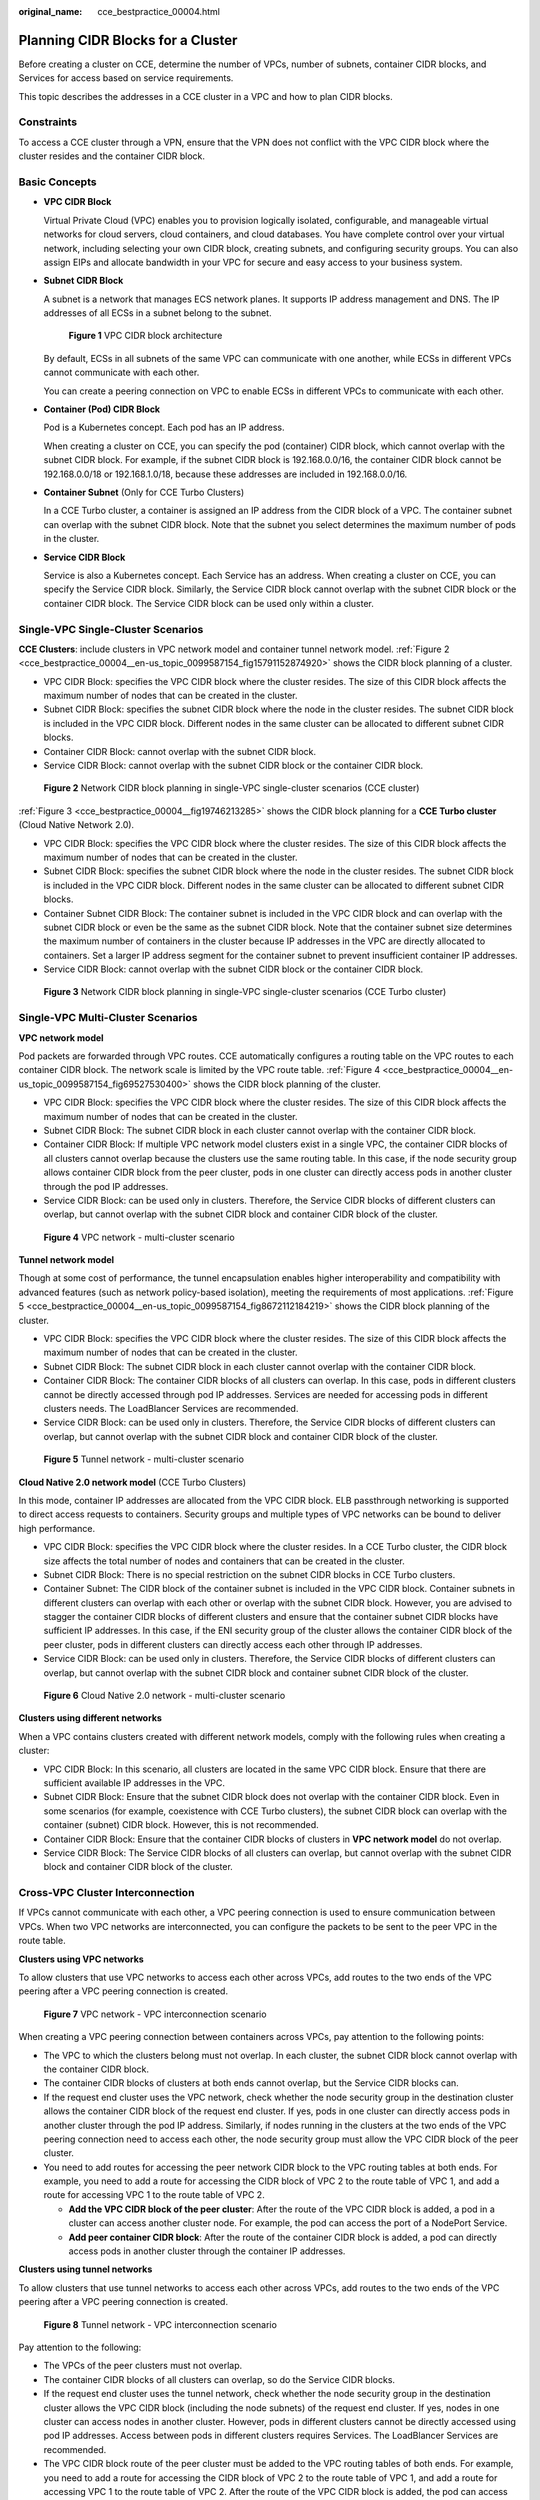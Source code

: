 :original_name: cce_bestpractice_00004.html

.. _cce_bestpractice_00004:

Planning CIDR Blocks for a Cluster
==================================

Before creating a cluster on CCE, determine the number of VPCs, number of subnets, container CIDR blocks, and Services for access based on service requirements.

This topic describes the addresses in a CCE cluster in a VPC and how to plan CIDR blocks.

Constraints
-----------

To access a CCE cluster through a VPN, ensure that the VPN does not conflict with the VPC CIDR block where the cluster resides and the container CIDR block.

Basic Concepts
--------------

-  **VPC CIDR Block**

   Virtual Private Cloud (VPC) enables you to provision logically isolated, configurable, and manageable virtual networks for cloud servers, cloud containers, and cloud databases. You have complete control over your virtual network, including selecting your own CIDR block, creating subnets, and configuring security groups. You can also assign EIPs and allocate bandwidth in your VPC for secure and easy access to your business system.

-  **Subnet CIDR Block**

   A subnet is a network that manages ECS network planes. It supports IP address management and DNS. The IP addresses of all ECSs in a subnet belong to the subnet.


   .. figure:: /_static/images/en-us_image_0000002101596649.png
      :alt: **Figure 1** VPC CIDR block architecture

      **Figure 1** VPC CIDR block architecture

   By default, ECSs in all subnets of the same VPC can communicate with one another, while ECSs in different VPCs cannot communicate with each other.

   You can create a peering connection on VPC to enable ECSs in different VPCs to communicate with each other.

-  **Container (Pod) CIDR Block**

   Pod is a Kubernetes concept. Each pod has an IP address.

   When creating a cluster on CCE, you can specify the pod (container) CIDR block, which cannot overlap with the subnet CIDR block. For example, if the subnet CIDR block is 192.168.0.0/16, the container CIDR block cannot be 192.168.0.0/18 or 192.168.1.0/18, because these addresses are included in 192.168.0.0/16.

-  **Container Subnet** (Only for CCE Turbo Clusters)

   In a CCE Turbo cluster, a container is assigned an IP address from the CIDR block of a VPC. The container subnet can overlap with the subnet CIDR block. Note that the subnet you select determines the maximum number of pods in the cluster.

-  **Service CIDR Block**

   Service is also a Kubernetes concept. Each Service has an address. When creating a cluster on CCE, you can specify the Service CIDR block. Similarly, the Service CIDR block cannot overlap with the subnet CIDR block or the container CIDR block. The Service CIDR block can be used only within a cluster.

Single-VPC Single-Cluster Scenarios
-----------------------------------

**CCE Clusters**: include clusters in VPC network model and container tunnel network model. :ref:`Figure 2 <cce_bestpractice_00004__en-us_topic_0099587154_fig15791152874920>` shows the CIDR block planning of a cluster.

-  VPC CIDR Block: specifies the VPC CIDR block where the cluster resides. The size of this CIDR block affects the maximum number of nodes that can be created in the cluster.
-  Subnet CIDR Block: specifies the subnet CIDR block where the node in the cluster resides. The subnet CIDR block is included in the VPC CIDR block. Different nodes in the same cluster can be allocated to different subnet CIDR blocks.
-  Container CIDR Block: cannot overlap with the subnet CIDR block.
-  Service CIDR Block: cannot overlap with the subnet CIDR block or the container CIDR block.

.. _cce_bestpractice_00004__en-us_topic_0099587154_fig15791152874920:

.. figure:: /_static/images/en-us_image_0000002101678157.png
   :alt: **Figure 2** Network CIDR block planning in single-VPC single-cluster scenarios (CCE cluster)

   **Figure 2** Network CIDR block planning in single-VPC single-cluster scenarios (CCE cluster)

:ref:`Figure 3 <cce_bestpractice_00004__fig19746213285>` shows the CIDR block planning for a **CCE Turbo cluster** (Cloud Native Network 2.0).

-  VPC CIDR Block: specifies the VPC CIDR block where the cluster resides. The size of this CIDR block affects the maximum number of nodes that can be created in the cluster.
-  Subnet CIDR Block: specifies the subnet CIDR block where the node in the cluster resides. The subnet CIDR block is included in the VPC CIDR block. Different nodes in the same cluster can be allocated to different subnet CIDR blocks.
-  Container Subnet CIDR Block: The container subnet is included in the VPC CIDR block and can overlap with the subnet CIDR block or even be the same as the subnet CIDR block. Note that the container subnet size determines the maximum number of containers in the cluster because IP addresses in the VPC are directly allocated to containers. Set a larger IP address segment for the container subnet to prevent insufficient container IP addresses.
-  Service CIDR Block: cannot overlap with the subnet CIDR block or the container CIDR block.

.. _cce_bestpractice_00004__fig19746213285:

.. figure:: /_static/images/en-us_image_0000002065638086.png
   :alt: **Figure 3** Network CIDR block planning in single-VPC single-cluster scenarios (CCE Turbo cluster)

   **Figure 3** Network CIDR block planning in single-VPC single-cluster scenarios (CCE Turbo cluster)

Single-VPC Multi-Cluster Scenarios
----------------------------------

**VPC network model**

Pod packets are forwarded through VPC routes. CCE automatically configures a routing table on the VPC routes to each container CIDR block. The network scale is limited by the VPC route table. :ref:`Figure 4 <cce_bestpractice_00004__en-us_topic_0099587154_fig69527530400>` shows the CIDR block planning of the cluster.

-  VPC CIDR Block: specifies the VPC CIDR block where the cluster resides. The size of this CIDR block affects the maximum number of nodes that can be created in the cluster.
-  Subnet CIDR Block: The subnet CIDR block in each cluster cannot overlap with the container CIDR block.
-  Container CIDR Block: If multiple VPC network model clusters exist in a single VPC, the container CIDR blocks of all clusters cannot overlap because the clusters use the same routing table. In this case, if the node security group allows container CIDR block from the peer cluster, pods in one cluster can directly access pods in another cluster through the pod IP addresses.
-  Service CIDR Block: can be used only in clusters. Therefore, the Service CIDR blocks of different clusters can overlap, but cannot overlap with the subnet CIDR block and container CIDR block of the cluster.

.. _cce_bestpractice_00004__en-us_topic_0099587154_fig69527530400:

.. figure:: /_static/images/en-us_image_0000002101596661.png
   :alt: **Figure 4** VPC network - multi-cluster scenario

   **Figure 4** VPC network - multi-cluster scenario

**Tunnel network model**

Though at some cost of performance, the tunnel encapsulation enables higher interoperability and compatibility with advanced features (such as network policy-based isolation), meeting the requirements of most applications. :ref:`Figure 5 <cce_bestpractice_00004__en-us_topic_0099587154_fig8672112184219>` shows the CIDR block planning of the cluster.

-  VPC CIDR Block: specifies the VPC CIDR block where the cluster resides. The size of this CIDR block affects the maximum number of nodes that can be created in the cluster.
-  Subnet CIDR Block: The subnet CIDR block in each cluster cannot overlap with the container CIDR block.
-  Container CIDR Block: The container CIDR blocks of all clusters can overlap. In this case, pods in different clusters cannot be directly accessed through pod IP addresses. Services are needed for accessing pods in different clusters needs. The LoadBlancer Services are recommended.
-  Service CIDR Block: can be used only in clusters. Therefore, the Service CIDR blocks of different clusters can overlap, but cannot overlap with the subnet CIDR block and container CIDR block of the cluster.

.. _cce_bestpractice_00004__en-us_topic_0099587154_fig8672112184219:

.. figure:: /_static/images/en-us_image_0000002065479742.png
   :alt: **Figure 5** Tunnel network - multi-cluster scenario

   **Figure 5** Tunnel network - multi-cluster scenario

**Cloud Native 2.0 network model** (CCE Turbo Clusters)

In this mode, container IP addresses are allocated from the VPC CIDR block. ELB passthrough networking is supported to direct access requests to containers. Security groups and multiple types of VPC networks can be bound to deliver high performance.

-  VPC CIDR Block: specifies the VPC CIDR block where the cluster resides. In a CCE Turbo cluster, the CIDR block size affects the total number of nodes and containers that can be created in the cluster.
-  Subnet CIDR Block: There is no special restriction on the subnet CIDR blocks in CCE Turbo clusters.
-  Container Subnet: The CIDR block of the container subnet is included in the VPC CIDR block. Container subnets in different clusters can overlap with each other or overlap with the subnet CIDR block. However, you are advised to stagger the container CIDR blocks of different clusters and ensure that the container subnet CIDR blocks have sufficient IP addresses. In this case, if the ENI security group of the cluster allows the container CIDR block of the peer cluster, pods in different clusters can directly access each other through IP addresses.
-  Service CIDR Block: can be used only in clusters. Therefore, the Service CIDR blocks of different clusters can overlap, but cannot overlap with the subnet CIDR block and container subnet CIDR block of the cluster.


.. figure:: /_static/images/en-us_image_0000002101596653.png
   :alt: **Figure 6** Cloud Native 2.0 network - multi-cluster scenario

   **Figure 6** Cloud Native 2.0 network - multi-cluster scenario

**Clusters using different networks**

When a VPC contains clusters created with different network models, comply with the following rules when creating a cluster:

-  VPC CIDR Block: In this scenario, all clusters are located in the same VPC CIDR block. Ensure that there are sufficient available IP addresses in the VPC.
-  Subnet CIDR Block: Ensure that the subnet CIDR block does not overlap with the container CIDR block. Even in some scenarios (for example, coexistence with CCE Turbo clusters), the subnet CIDR block can overlap with the container (subnet) CIDR block. However, this is not recommended.
-  Container CIDR Block: Ensure that the container CIDR blocks of clusters in **VPC network model** do not overlap.
-  Service CIDR Block: The Service CIDR blocks of all clusters can overlap, but cannot overlap with the subnet CIDR block and container CIDR block of the cluster.

Cross-VPC Cluster Interconnection
---------------------------------

If VPCs cannot communicate with each other, a VPC peering connection is used to ensure communication between VPCs. When two VPC networks are interconnected, you can configure the packets to be sent to the peer VPC in the route table.

**Clusters using VPC networks**

To allow clusters that use VPC networks to access each other across VPCs, add routes to the two ends of the VPC peering after a VPC peering connection is created.


.. figure:: /_static/images/en-us_image_0000002065638098.png
   :alt: **Figure 7** VPC network - VPC interconnection scenario

   **Figure 7** VPC network - VPC interconnection scenario

When creating a VPC peering connection between containers across VPCs, pay attention to the following points:

-  The VPC to which the clusters belong must not overlap. In each cluster, the subnet CIDR block cannot overlap with the container CIDR block.
-  The container CIDR blocks of clusters at both ends cannot overlap, but the Service CIDR blocks can.
-  If the request end cluster uses the VPC network, check whether the node security group in the destination cluster allows the container CIDR block of the request end cluster. If yes, pods in one cluster can directly access pods in another cluster through the pod IP address. Similarly, if nodes running in the clusters at the two ends of the VPC peering connection need to access each other, the node security group must allow the VPC CIDR block of the peer cluster.
-  You need to add routes for accessing the peer network CIDR block to the VPC routing tables at both ends. For example, you need to add a route for accessing the CIDR block of VPC 2 to the route table of VPC 1, and add a route for accessing VPC 1 to the route table of VPC 2.

   -  **Add the VPC CIDR block of the peer cluster**: After the route of the VPC CIDR block is added, a pod in a cluster can access another cluster node. For example, the pod can access the port of a NodePort Service.
   -  **Add peer container CIDR block**: After the route of the container CIDR block is added, a pod can directly access pods in another cluster through the container IP addresses.

**Clusters using tunnel networks**

To allow clusters that use tunnel networks to access each other across VPCs, add routes to the two ends of the VPC peering after a VPC peering connection is created.


.. figure:: /_static/images/en-us_image_0000002101678145.png
   :alt: **Figure 8** Tunnel network - VPC interconnection scenario

   **Figure 8** Tunnel network - VPC interconnection scenario

Pay attention to the following:

-  The VPCs of the peer clusters must not overlap.
-  The container CIDR blocks of all clusters can overlap, so do the Service CIDR blocks.
-  If the request end cluster uses the tunnel network, check whether the node security group in the destination cluster allows the VPC CIDR block (including the node subnets) of the request end cluster. If yes, nodes in one cluster can access nodes in another cluster. However, pods in different clusters cannot be directly accessed using pod IP addresses. Access between pods in different clusters requires Services. The LoadBlancer Services are recommended.
-  The VPC CIDR block route of the peer cluster must be added to the VPC routing tables of both ends. For example, you need to add a route for accessing the CIDR block of VPC 2 to the route table of VPC 1, and add a route for accessing VPC 1 to the route table of VPC 2. After the route of the VPC CIDR block is added, the pod can access another cluster node, for example, accessing the port of a NodePort Service.

**Clusters using Cloud Native 2.0 networks (CCE Turbo clusters)**

After creating a VPC peering connection, add routes of the VPC peering connection to both ends so that the two VPCs can communicate with each other. Pay attention to the following:

-  The VPCs of the clusters at the two ends must not overlap.
-  If the request end cluster uses the Cloud Native 2.0 network, check whether the ENI security group (named in the format of *{Cluster name}*\ **-cce-eni-**\ *{Random ID}*) of the destination cluster allows the VPC CIDR block (including the node subnets and container CIDR block) of the request end cluster. If yes, pods in one cluster can directly access pods in another cluster through the pod IP addresses. Similarly, if nodes in the clusters at the two ends of the VPC peering need to access each other, allow the VPC CIDR block of the peer cluster in the node security group (named in the format of *{Cluster name}*\ **-cce-node-**\ *{Random ID}*).
-  The VPC CIDR block route of the peer cluster must be added to the VPC routing tables of both ends. For example, you need to add a route for accessing the CIDR block of VPC 2 to the route table of VPC 1, and add a route for accessing VPC 1 to the route table of VPC 2. After the route of the VPC CIDR block is added, the pod can access pod IP addresses or nodes in another cluster.

**Clusters using different networks**

If clusters using different networks need to communicate with each other across VPCs, every one of them may serve as the request end or destination end. Pay attention to the following:

-  The VPC CIDR block to which the cluster belongs cannot overlap with the VPC CIDR block of the peer cluster.

-  Cluster subnet CIDR blocks cannot overlap with the container CIDR blocks.

-  Container CIDR blocks in different clusters cannot overlap with each other.

-  If pods or nodes in different clusters need to access each other, the security groups of the clusters on both ends must allow the corresponding CIDR blocks based on the following rules:

   -  If the request end cluster uses the VPC network, the node security group of the destination cluster must allow the VPC CIDR block (including the node subnets and container CIDR block) of the request end cluster.
   -  If the request end cluster uses the tunnel network, the node security group of the destination cluster must allow the VPC CIDR block (including the node subnets) of the request end cluster.
   -  If the request end cluster uses the Cloud Native 2.0 network, the ENI security group and node security group of the destination cluster must allow the VPC CIDR block (including node subnets and container CIDR block) of the request end cluster.

-  The VPC CIDR block route of the peer cluster must be added to the VPC routing tables of both ends. For example, you need to add a route for accessing the CIDR block of VPC 2 to the route table of VPC 1, and add a route for accessing VPC 1 to the route table of VPC 2. After the route of the VPC CIDR block is added, the pod can access another cluster node, for example, accessing the port of a NodePort Service.

   If a cluster uses the VPC network, the VPC routing tables at both ends must contain its container CIDR block. After the container CIDR block route is added, the pod can directly access pods in another cluster through the container IP addresses.

VPC-IDC Scenarios
-----------------

Similar to the VPC interconnection scenario, some CIDR blocks in the VPC are routed to the IDC. The pod IP addresses of CCE clusters cannot overlap with the addresses within these CIDR blocks. To access the pod IP addresses in the cluster in the IDC, configure the route table to the private line VBR on the IDC.
